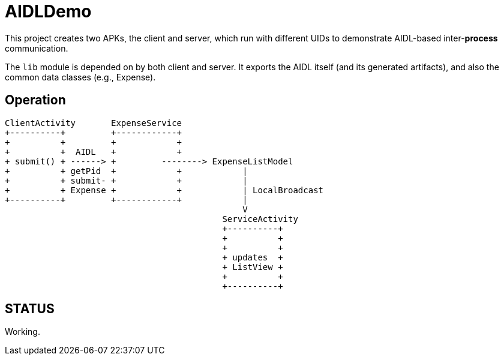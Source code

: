 = AIDLDemo

This project creates two APKs, the client and server, which run
with different UIDs to demonstrate AIDL-based inter-*process* communication.

The `lib` module is depended on by both client and server.
It exports the AIDL itself (and its generated artifacts),
and also the common data classes (e.g., Expense).

== Operation


	ClientActivity       ExpenseService
	+----------+         +------------+
	+          +         +            +
	+          +  AIDL   +            +
	+ submit() + ------> +         --------> ExpenseListModel
	+          + getPid  +            +            |
	+          + submit- +            +            |
	+          + Expense +            +            | LocalBroadcast
	+----------+         +------------+            |
	                                               V
	                                           ServiceActivity
	                                           +----------+
	                                           +          +
	                                           +          +
	                                           + updates  +
	                                           + ListView +
	                                           +          +
	                                           +----------+

== STATUS

Working.


